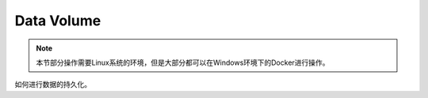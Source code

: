 Data Volume
================

.. note::

    本节部分操作需要Linux系统的环境，但是大部分都可以在Windows环境下的Docker进行操作。



如何进行数据的持久化。



